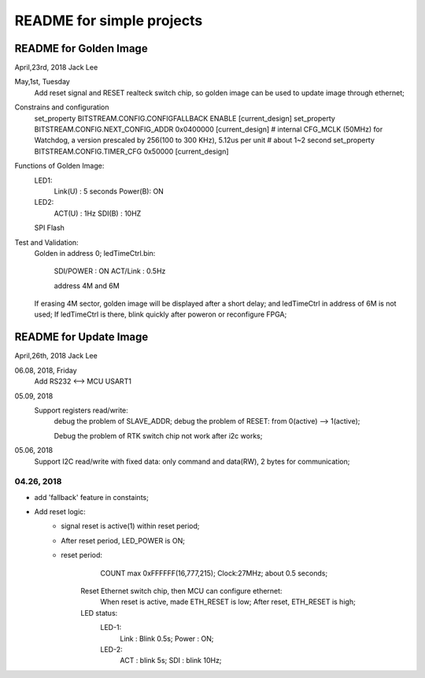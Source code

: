 README for simple projects
####################################


README for Golden Image 
=============================
April,23rd, 2018  Jack Lee

May,1st, Tuesday
	Add reset signal and RESET realteck switch chip, so golden image can be used to update image through ethernet;
										
Constrains and configuration
	set_property BITSTREAM.CONFIG.CONFIGFALLBACK ENABLE [current_design]
	set_property BITSTREAM.CONFIG.NEXT_CONFIG_ADDR 0x0400000 [current_design]
	# internal CFG_MCLK (50MHz) for Watchdog, a version prescaled by 256(100 to 300 KHz), 5.12us per unit
	# about 1~2 second
	set_property BITSTREAM.CONFIG.TIMER_CFG 0x50000 [current_design]										

Functions of Golden Image:
	LED1:
			Link(U)	: 5 seconds
			Power(B): ON
	LED2:
			ACT(U)	: 1Hz
			SDI(B)	:	10HZ
	SPI Flash			

Test and Validation:
	Golden in address 0;
	ledTimeCtrl.bin:
			SDI/POWER	: ON
			ACT/Link	: 0.5Hz
			
			address 4M and 6M

	If erasing 4M sector, golden image will be displayed after a short delay; and ledTimeCtrl in address of 6M is not used;
	If ledTimeCtrl is there, blink quickly after poweron or reconfigure FPGA;


README for Update Image 
=============================
April,26th, 2018  Jack Lee

06.08, 2018, Friday
	Add RS232 <--> MCU USART1
	
										
05.09, 2018
	Support registers read/write:
			debug the problem of SLAVE_ADDR;
			debug the problem of RESET: from 0(active) --> 1(active);
			
			Debug the problem of RTK switch chip not work after i2c works;

05.06, 2018
	Support I2C read/write with fixed data: only command and data(RW), 2 bytes for communication;
	

04.26, 2018
----------------
* add 'fallback' feature in constaints;
* Add reset logic: 
   * signal reset is active(1) within reset period;
   * After reset period, LED_POWER is ON;
			
   * reset period:
					COUNT max 0xFFFFFF(16,777,215);
					Clock:27MHz;
					about 0.5 seconds;
					
	Reset Ethernet switch chip, then MCU can configure ethernet: 
			When reset is active, made ETH_RESET is low;
			After reset, ETH_RESET is high;

	LED status:
			LED-1: 
				Link	: Blink 0.5s;
				Power : ON;
			LED-2:	
				ACT		: blink 5s;
				SDI		: blink 10Hz;
